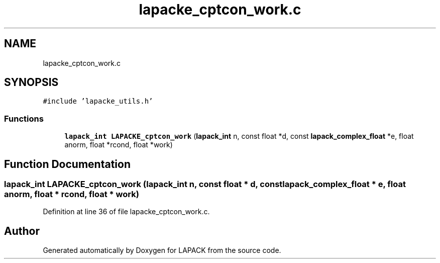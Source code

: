 .TH "lapacke_cptcon_work.c" 3 "Tue Nov 14 2017" "Version 3.8.0" "LAPACK" \" -*- nroff -*-
.ad l
.nh
.SH NAME
lapacke_cptcon_work.c
.SH SYNOPSIS
.br
.PP
\fC#include 'lapacke_utils\&.h'\fP
.br

.SS "Functions"

.in +1c
.ti -1c
.RI "\fBlapack_int\fP \fBLAPACKE_cptcon_work\fP (\fBlapack_int\fP n, const float *d, const \fBlapack_complex_float\fP *e, float anorm, float *rcond, float *work)"
.br
.in -1c
.SH "Function Documentation"
.PP 
.SS "\fBlapack_int\fP LAPACKE_cptcon_work (\fBlapack_int\fP n, const float * d, const \fBlapack_complex_float\fP * e, float anorm, float * rcond, float * work)"

.PP
Definition at line 36 of file lapacke_cptcon_work\&.c\&.
.SH "Author"
.PP 
Generated automatically by Doxygen for LAPACK from the source code\&.
